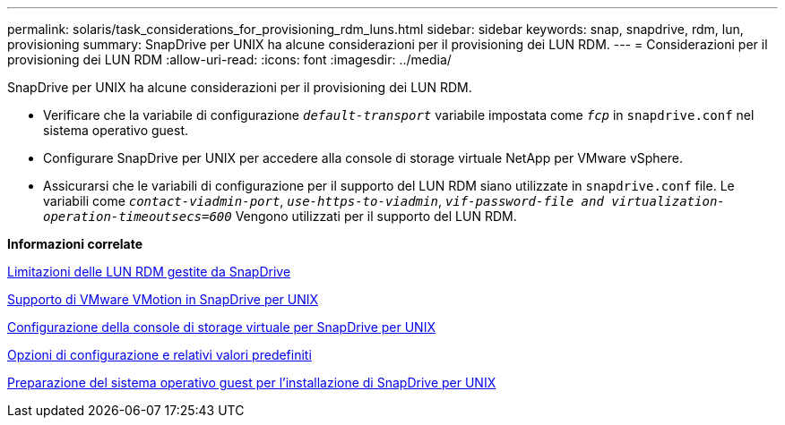 ---
permalink: solaris/task_considerations_for_provisioning_rdm_luns.html 
sidebar: sidebar 
keywords: snap, snapdrive, rdm, lun, provisioning 
summary: SnapDrive per UNIX ha alcune considerazioni per il provisioning dei LUN RDM. 
---
= Considerazioni per il provisioning dei LUN RDM
:allow-uri-read: 
:icons: font
:imagesdir: ../media/


[role="lead"]
SnapDrive per UNIX ha alcune considerazioni per il provisioning dei LUN RDM.

* Verificare che la variabile di configurazione `_default-transport_` variabile impostata come `_fcp_` in `snapdrive.conf` nel sistema operativo guest.
* Configurare SnapDrive per UNIX per accedere alla console di storage virtuale NetApp per VMware vSphere.
* Assicurarsi che le variabili di configurazione per il supporto del LUN RDM siano utilizzate in `snapdrive.conf` file. Le variabili come `_contact-viadmin-port_`, `_use-https-to-viadmin_`, `_vif-password-file and virtualization-operation-timeoutsecs=600_` Vengono utilizzati per il supporto del LUN RDM.


*Informazioni correlate*

xref:concept_limitations_of_rdm_luns_managed_by_snapdrive.adoc[Limitazioni delle LUN RDM gestite da SnapDrive]

xref:concept_storage_provisioning_for_rdm_luns.adoc[Supporto di VMware VMotion in SnapDrive per UNIX]

xref:task_configuring_virtual_storage_console_in_snapdrive_for_unix.adoc[Configurazione della console di storage virtuale per SnapDrive per UNIX]

xref:concept_configuration_options_and_their_default_values.adoc[Opzioni di configurazione e relativi valori predefiniti]

xref:concept_guest_os_preparation_for_installing_sdu.adoc[Preparazione del sistema operativo guest per l'installazione di SnapDrive per UNIX]
